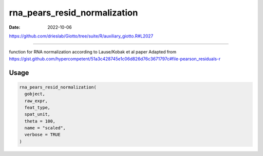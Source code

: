 =============================
rna_pears_resid_normalization
=============================

:Date: 2022-10-06

https://github.com/drieslab/Giotto/tree/suite/R/auxiliary_giotto.R#L2027

===========

function for RNA normalization according to Lause/Kobak et al paper
Adapted from
https://gist.github.com/hypercompetent/51a3c428745e1c06d826d76c3671797c#file-pearson_residuals-r

Usage
=====

.. code:: r

   rna_pears_resid_normalization(
     gobject,
     raw_expr,
     feat_type,
     spat_unit,
     theta = 100,
     name = "scaled",
     verbose = TRUE
   )
